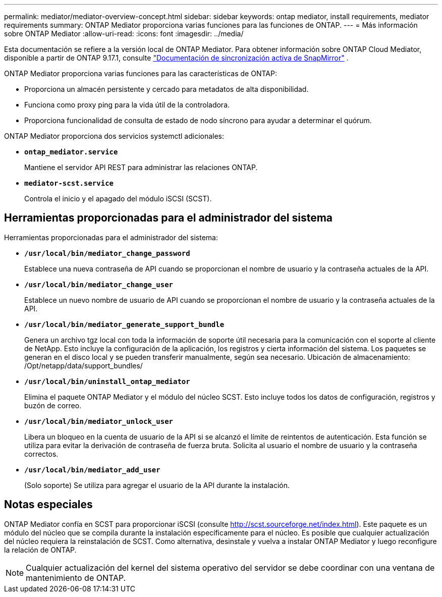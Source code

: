 ---
permalink: mediator/mediator-overview-concept.html 
sidebar: sidebar 
keywords: ontap mediator, install requirements, mediator requirements 
summary: ONTAP Mediator proporciona varias funciones para las funciones de ONTAP. 
---
= Más información sobre ONTAP Mediator
:allow-uri-read: 
:icons: font
:imagesdir: ../media/


[role="lead"]
Esta documentación se refiere a la versión local de ONTAP Mediator. Para obtener información sobre ONTAP Cloud Mediator, disponible a partir de ONTAP 9.17.1, consulte link:../snapmirror-active-sync/index.html["Documentación de sincronización activa de SnapMirror"] .

ONTAP Mediator proporciona varias funciones para las características de ONTAP:

* Proporciona un almacén persistente y cercado para metadatos de alta disponibilidad.
* Funciona como proxy ping para la vida útil de la controladora.
* Proporciona funcionalidad de consulta de estado de nodo síncrono para ayudar a determinar el quórum.


ONTAP Mediator proporciona dos servicios systemctl adicionales:

* *`ontap_mediator.service`*
+
Mantiene el servidor API REST para administrar las relaciones ONTAP.

* *`mediator-scst.service`*
+
Controla el inicio y el apagado del módulo iSCSI (SCST).





== Herramientas proporcionadas para el administrador del sistema

Herramientas proporcionadas para el administrador del sistema:

* *`/usr/local/bin/mediator_change_password`*
+
Establece una nueva contraseña de API cuando se proporcionan el nombre de usuario y la contraseña actuales de la API.

* *`/usr/local/bin/mediator_change_user`*
+
Establece un nuevo nombre de usuario de API cuando se proporcionan el nombre de usuario y la contraseña actuales de la API.

* *`/usr/local/bin/mediator_generate_support_bundle`*
+
Genera un archivo tgz local con toda la información de soporte útil necesaria para la comunicación con el soporte al cliente de NetApp. Esto incluye la configuración de la aplicación, los registros y cierta información del sistema. Los paquetes se generan en el disco local y se pueden transferir manualmente, según sea necesario. Ubicación de almacenamiento: /Opt/netapp/data/support_bundles/

* *`/usr/local/bin/uninstall_ontap_mediator`*
+
Elimina el paquete ONTAP Mediator y el módulo del núcleo SCST. Esto incluye todos los datos de configuración, registros y buzón de correo.

* *`/usr/local/bin/mediator_unlock_user`*
+
Libera un bloqueo en la cuenta de usuario de la API si se alcanzó el límite de reintentos de autenticación. Esta función se utiliza para evitar la derivación de contraseña de fuerza bruta. Solicita al usuario el nombre de usuario y la contraseña correctos.

* *`/usr/local/bin/mediator_add_user`*
+
(Solo soporte) Se utiliza para agregar el usuario de la API durante la instalación.





== Notas especiales

ONTAP Mediator confía en SCST para proporcionar iSCSI (consulte http://scst.sourceforge.net/index.html[]). Este paquete es un módulo del núcleo que se compila durante la instalación específicamente para el núcleo. Es posible que cualquier actualización del núcleo requiera la reinstalación de SCST. Como alternativa, desinstale y vuelva a instalar ONTAP Mediator y luego reconfigure la relación de ONTAP.


NOTE: Cualquier actualización del kernel del sistema operativo del servidor se debe coordinar con una ventana de mantenimiento de ONTAP.
